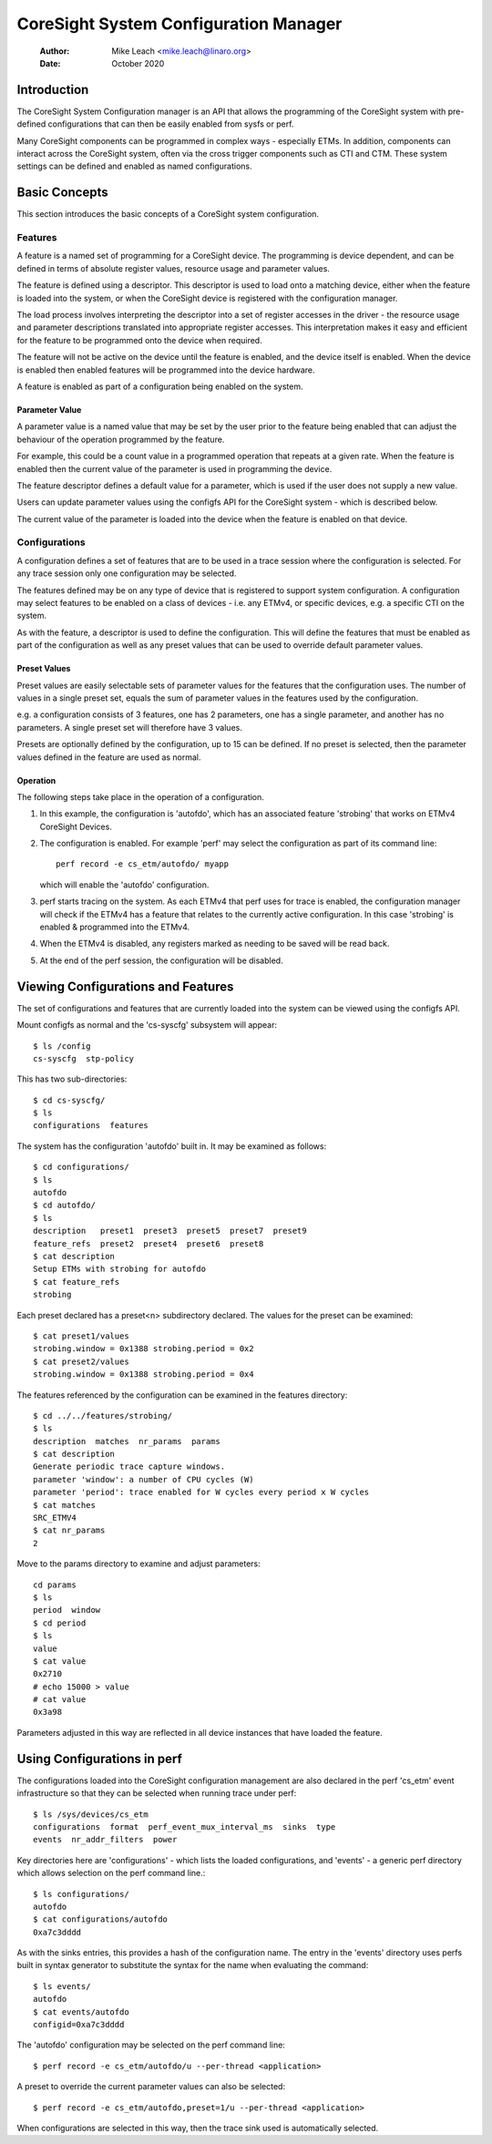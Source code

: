 .. SPDX-License-Identifier: GPL-2.0

======================================
CoreSight System Configuration Manager
======================================

    :Author:   Mike Leach <mike.leach@linaro.org>
    :Date:     October 2020

Introduction
============

The CoreSight System Configuration manager is an API that allows the
programming of the CoreSight system with pre-defined configurations that
can then be easily enabled from sysfs or perf.

Many CoreSight components can be programmed in complex ways - especially ETMs.
In addition, components can interact across the CoreSight system, often via
the cross trigger components such as CTI and CTM. These system settings can
be defined and enabled as named configurations.


Basic Concepts
==============

This section introduces the basic concepts of a CoreSight system configuration.


Features
--------

A feature is a named set of programming for a CoreSight device. The programming
is device dependent, and can be defined in terms of absolute register values,
resource usage and parameter values.

The feature is defined using a descriptor. This descriptor is used to load onto
a matching device, either when the feature is loaded into the system, or when the
CoreSight device is registered with the configuration manager.

The load process involves interpreting the descriptor into a set of register
accesses in the driver - the resource usage and parameter descriptions
translated into appropriate register accesses. This interpretation makes it easy
and efficient for the feature to be programmed onto the device when required.

The feature will not be active on the device until the feature is enabled, and
the device itself is enabled. When the device is enabled then enabled features
will be programmed into the device hardware.

A feature is enabled as part of a configuration being enabled on the system.


Parameter Value
~~~~~~~~~~~~~~~

A parameter value is a named value that may be set by the user prior to the
feature being enabled that can adjust the behaviour of the operation programmed
by the feature.

For example, this could be a count value in a programmed operation that repeats
at a given rate. When the feature is enabled then the current value of the
parameter is used in programming the device.

The feature descriptor defines a default value for a parameter, which is used
if the user does not supply a new value.

Users can update parameter values using the configfs API for the CoreSight
system - which is described below.

The current value of the parameter is loaded into the device when the feature
is enabled on that device.


Configurations
--------------

A configuration defines a set of features that are to be used in a trace
session where the configuration is selected. For any trace session only one
configuration may be selected.

The features defined may be on any type of device that is registered
to support system configuration. A configuration may select features to be
enabled on a class of devices - i.e. any ETMv4, or specific devices, e.g. a
specific CTI on the system.

As with the feature, a descriptor is used to define the configuration.
This will define the features that must be enabled as part of the configuration
as well as any preset values that can be used to override default parameter
values.


Preset Values
~~~~~~~~~~~~~

Preset values are easily selectable sets of parameter values for the features
that the configuration uses. The number of values in a single preset set, equals
the sum of parameter values in the features used by the configuration.

e.g. a configuration consists of 3 features, one has 2 parameters, one has
a single parameter, and another has no parameters. A single preset set will
therefore have 3 values.

Presets are optionally defined by the configuration, up to 15 can be defined.
If no preset is selected, then the parameter values defined in the feature
are used as normal.


Operation
~~~~~~~~~

The following steps take place in the operation of a configuration.

1) In this example, the configuration is 'autofdo', which has an
   associated feature 'strobing' that works on ETMv4 CoreSight Devices.

2) The configuration is enabled. For example 'perf' may select the
   configuration as part of its command line::

    perf record -e cs_etm/autofdo/ myapp

   which will enable the 'autofdo' configuration.

3) perf starts tracing on the system. As each ETMv4 that perf uses for
   trace is enabled,  the configuration manager will check if the ETMv4
   has a feature that relates to the currently active configuration.
   In this case 'strobing' is enabled & programmed into the ETMv4.

4) When the ETMv4 is disabled, any registers marked as needing to be
   saved will be read back.

5) At the end of the perf session, the configuration will be disabled.


Viewing Configurations and Features
===================================

The set of configurations and features that are currently loaded into the
system can be viewed using the configfs API.

Mount configfs as normal and the 'cs-syscfg' subsystem will appear::

    $ ls /config
    cs-syscfg  stp-policy

This has two sub-directories::

    $ cd cs-syscfg/
    $ ls
    configurations  features

The system has the configuration 'autofdo' built in. It may be examined as
follows::

    $ cd configurations/
    $ ls
    autofdo
    $ cd autofdo/
    $ ls
    description   preset1  preset3  preset5  preset7  preset9
    feature_refs  preset2  preset4  preset6  preset8
    $ cat description
    Setup ETMs with strobing for autofdo
    $ cat feature_refs
    strobing

Each preset declared has a preset<n> subdirectory declared. The values for
the preset can be examined::

    $ cat preset1/values
    strobing.window = 0x1388 strobing.period = 0x2
    $ cat preset2/values
    strobing.window = 0x1388 strobing.period = 0x4

The features referenced by the configuration can be examined in the features
directory::

    $ cd ../../features/strobing/
    $ ls
    description  matches  nr_params  params
    $ cat description
    Generate periodic trace capture windows.
    parameter 'window': a number of CPU cycles (W)
    parameter 'period': trace enabled for W cycles every period x W cycles
    $ cat matches
    SRC_ETMV4
    $ cat nr_params
    2

Move to the params directory to examine and adjust parameters::

    cd params
    $ ls
    period  window
    $ cd period
    $ ls
    value
    $ cat value
    0x2710
    # echo 15000 > value
    # cat value
    0x3a98

Parameters adjusted in this way are reflected in all device instances that have
loaded the feature.


Using Configurations in perf
============================

The configurations loaded into the CoreSight configuration management are
also declared in the perf 'cs_etm' event infrastructure so that they can
be selected when running trace under perf::

    $ ls /sys/devices/cs_etm
    configurations  format  perf_event_mux_interval_ms  sinks  type
    events  nr_addr_filters  power

Key directories here are 'configurations' - which lists the loaded
configurations, and 'events' - a generic perf directory which allows
selection on the perf command line.::

    $ ls configurations/
    autofdo
    $ cat configurations/autofdo
    0xa7c3dddd

As with the sinks entries, this provides a hash of the configuration name.
The entry in the 'events' directory uses perfs built in syntax generator
to substitute the syntax for the name when evaluating the command::

    $ ls events/
    autofdo
    $ cat events/autofdo
    configid=0xa7c3dddd

The 'autofdo' configuration may be selected on the perf command line::

    $ perf record -e cs_etm/autofdo/u --per-thread <application>

A preset to override the current parameter values can also be selected::

    $ perf record -e cs_etm/autofdo,preset=1/u --per-thread <application>

When configurations are selected in this way, then the trace sink used is
automatically selected.
